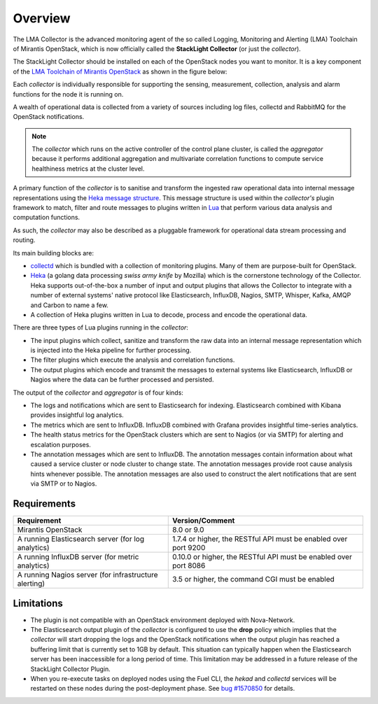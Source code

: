 .. _user_overview:

Overview
========

The LMA Collector is the advanced monitoring agent of the
so called Logging, Monitoring and Alerting (LMA) Toolchain of Mirantis OpenStack,
which is now officially called the **StackLight Collector** (or just the *collector*).

The StackLight Collector should be installed on each of the OpenStack nodes you
want to monitor. It is a key component of the
`LMA Toolchain of Mirantis OpenStack <https://launchpad.net/lma-toolchain>`_
as shown in the figure below:

.. image:: ../../images/toolchain_map.png
   :align: center

Each *collector* is individually responsible for supporting the sensing,
measurement, collection, analysis and alarm functions for the node
it is running on.

A wealth of operational data is collected from a variety of sources including
log files, collectd and RabbitMQ for the OpenStack notifications.

.. note:: The *collector* which runs on the active controller of the control
   plane cluster, is called the *aggregator* because it performs additional
   aggregation and multivariate correlation functions to compute service
   healthiness metrics at the cluster level.

A primary function of the *collector* is to sanitise and transform the ingested
raw operational data into internal message representations using the
`Heka message structure <https://hekad.readthedocs.io/en/stable/message/index.html>`_.
This message structure is used within the *collector's* plugin framework to match,
filter and route messages to plugins written in `Lua <http://www.lua.org/>`_
that perform various data analysis and computation functions.

As such, the *collector* may also be described as a pluggable framework
for operational data stream processing and routing.

Its main building blocks are:

* `collectd <https://collectd.org/>`_ which is bundled with a collection of
  monitoring plugins. Many of them are purpose-built for OpenStack.
* `Heka <https://github.com/mozilla-services/heka>`_ (a golang data processing
  *swiss army knife* by Mozilla) which is the cornerstone technology of the Collector.
  Heka supports out-of-the-box a number of input and output plugins that allows
  the Collector to integrate with a number of external systems' native
  protocol like Elasticsearch, InfluxDB, Nagios, SMTP, Whisper, Kafka, AMQP and
  Carbon to name a few.
* A collection of Heka plugins written in Lua to decode, process and encode the
  operational data.

There are three types of Lua plugins running in the *collector*:

* The input plugins which collect, sanitize and transform the raw
  data into an internal message representation which is injected into the
  Heka pipeline for further processing.
* The filter plugins which execute the analysis and correlation functions.
* The output plugins which encode and transmit the messages to external
  systems like Elasticsearch, InfluxDB or Nagios where the data can
  be further processed and persisted.

The output of the *collector* and *aggregator* is of four kinds:

* The logs and notifications which are sent to Elasticsearch for indexing.
  Elasticsearch combined with Kibana provides insightful log analytics.
* The metrics which are sent to InfluxDB.
  InfluxDB combined with Grafana provides insightful time-series analytics.
* The health status metrics for the OpenStack clusters which are sent to Nagios
  (or via SMTP) for alerting and escalation purposes.
* The annotation messages which are sent to InfluxDB. The annotation messages contain
  information about what caused a service cluster or node cluster to change state.
  The annotation messages provide root cause analysis hints whenever possible.
  The annotation messages are also used to construct the alert notifications that are
  sent via SMTP or to Nagios.

.. _plugin_requirements:

Requirements
------------

+-------------------------------------------------------+-------------------------------------------------------------------+
| Requirement                                           | Version/Comment                                                   |
+=======================================================+===================================================================+
| Mirantis OpenStack                                    | 8.0 or 9.0                                                        |
+-------------------------------------------------------+-------------------------------------------------------------------+
| A running Elasticsearch server (for log analytics)    | 1.7.4 or higher, the RESTful API must be enabled over port 9200   |
+-------------------------------------------------------+-------------------------------------------------------------------+
| A running InfluxDB server (for metric analytics)      | 0.10.0 or higher, the RESTful API must be enabled over port 8086  |
+-------------------------------------------------------+-------------------------------------------------------------------+
| A running Nagios server (for infrastructure alerting) | 3.5 or higher, the command CGI must be enabled                    |
+-------------------------------------------------------+-------------------------------------------------------------------+

Limitations
-----------

* The plugin is not compatible with an OpenStack environment deployed with Nova-Network.

* The Elasticsearch output plugin of the *collector* is configured to use the **drop** policy
  which implies that the *collector* will start dropping the logs and the OpenStack
  notifications when the output plugin has reached a buffering limit that is currently
  set to 1GB by default. This situation can typically happen when the Elasticsearch server
  has been inaccessible for a long period of time.
  This limitation may be addressed in a future release of the StackLight Collector Plugin.

* When you re-execute tasks on deployed nodes using the Fuel CLI, the *hekad* and
  *collectd* services will be restarted on these nodes during the post-deployment
  phase. See `bug #1570850
  <https://bugs.launchpad.net/lma-toolchain/+bug/1570850>`_ for details.

